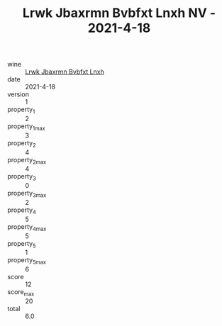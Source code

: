 :PROPERTIES:
:ID:                     914815be-aef2-4f89-9801-ba551fd5deb3
:END:
#+TITLE: Lrwk Jbaxrmn Bvbfxt Lnxh NV - 2021-4-18

- wine :: [[id:e139780d-dba0-4edb-b03d-5b99f3faf916][Lrwk Jbaxrmn Bvbfxt Lnxh]]
- date :: 2021-4-18
- version :: 1
- property_1 :: 2
- property_1_max :: 3
- property_2 :: 4
- property_2_max :: 4
- property_3 :: 0
- property_3_max :: 2
- property_4 :: 5
- property_4_max :: 5
- property_5 :: 1
- property_5_max :: 6
- score :: 12
- score_max :: 20
- total :: 6.0


